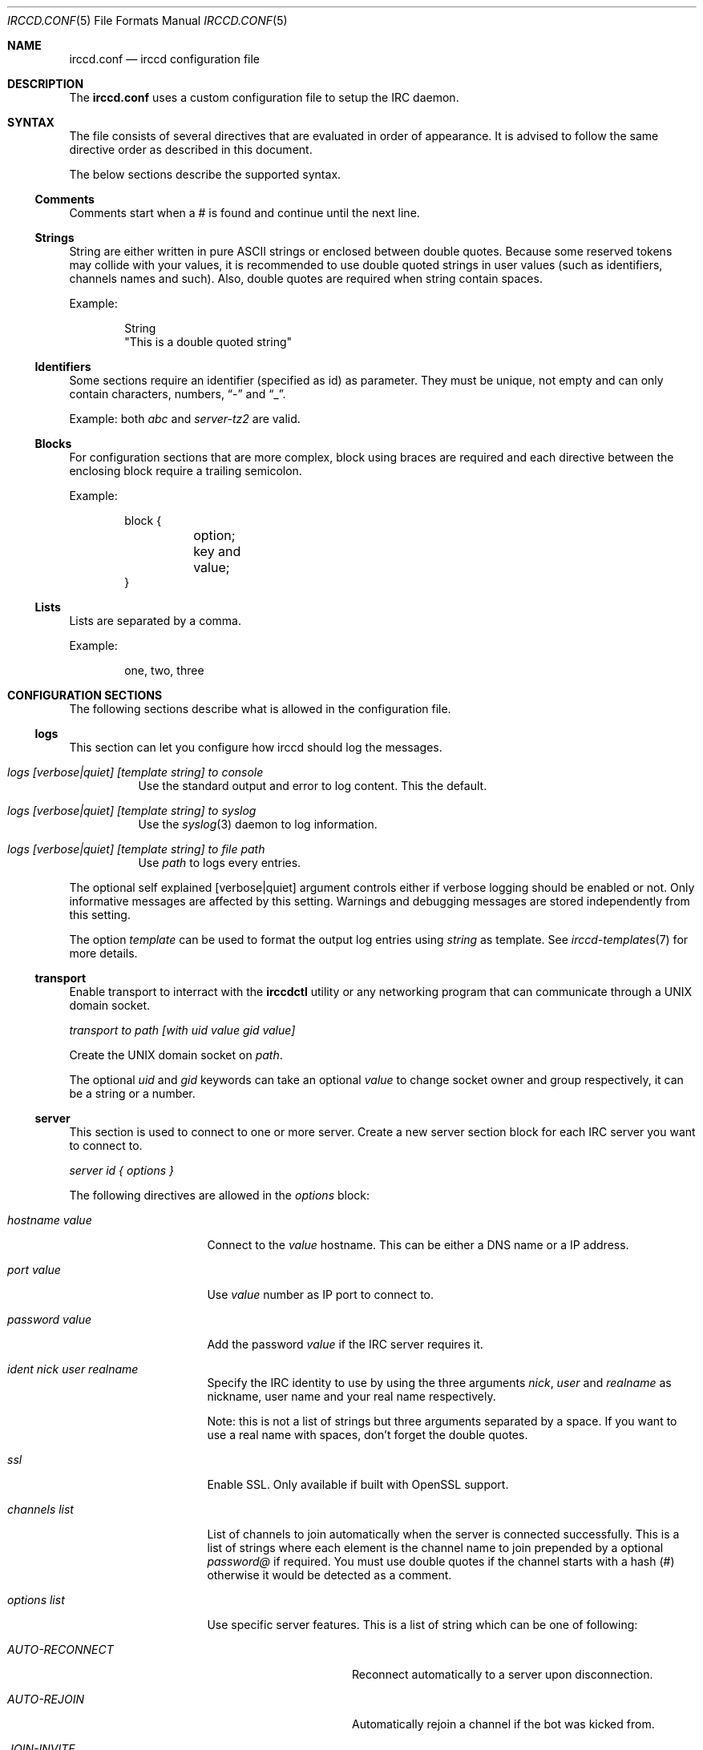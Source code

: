 .\"
.\" Copyright (c) 2013-2021 David Demelier <markand@malikania.fr>
.\"
.\" Permission to use, copy, modify, and/or distribute this software for any
.\" purpose with or without fee is hereby granted, provided that the above
.\" copyright notice and this permission notice appear in all copies.
.\"
.\" THE SOFTWARE IS PROVIDED "AS IS" AND THE AUTHOR DISCLAIMS ALL WARRANTIES
.\" WITH REGARD TO THIS SOFTWARE INCLUDING ALL IMPLIED WARRANTIES OF
.\" MERCHANTABILITY AND FITNESS. IN NO EVENT SHALL THE AUTHOR BE LIABLE FOR
.\" ANY SPECIAL, DIRECT, INDIRECT, OR CONSEQUENTIAL DAMAGES OR ANY DAMAGES
.\" WHATSOEVER RESULTING FROM LOSS OF USE, DATA OR PROFITS, WHETHER IN AN
.\" ACTION OF CONTRACT, NEGLIGENCE OR OTHER TORTIOUS ACTION, ARISING OUT OF
.\" OR IN CONNECTION WITH THE USE OR PERFORMANCE OF THIS SOFTWARE.
.\"
.Dd @IRCCD_MAN_DATE@
.Dt IRCCD.CONF 5
.Os
.\" NAME
.Sh NAME
.Nm irccd.conf
.Nd irccd configuration file
.\" DESCRIPTION
.Sh DESCRIPTION
The
.Nm
uses a custom configuration file to setup the IRC daemon.
.\" SYNTAX
.Sh SYNTAX
The file consists of several directives that are evaluated in order of
appearance. It is advised to follow the same directive order as described in
this document.
.Pp
The below sections describe the supported syntax.
.\" Comments
.Ss Comments
Comments start when a # is found and continue until the next line.
.\" Strings
.Ss Strings
String are either written in pure ASCII strings or enclosed between double
quotes. Because some reserved tokens may collide with your values, it is
recommended to use double quoted strings in user values (such as identifiers,
channels names and such). Also, double quotes are required when string contain
spaces.
.Pp
Example:
.Bd -literal -offset indent
String
"This is a double quoted string"
.Ed
.\" Identifiers
.Ss Identifiers
Some sections require an identifier (specified as id) as parameter. They must be
unique, not empty and can only contain characters, numbers,
.Dq -
and
.Dq _ .
.Pp
Example: both
.Ar abc
and
.Ar server-tz2
are valid.
.\" Blocks
.Ss Blocks
For configuration sections that are more complex, block using braces are
required and each directive between the enclosing block require a trailing
semicolon.
.Pp
Example:
.Bd -literal -offset indent
block {
	option;
	key and value;
}
.Ed
.\" Lists
.Ss Lists
Lists are separated by a comma.
.Pp
Example:
.Bd -literal -offset indent
one, two, three
.Ed
.\" CONFIGURATION SECTIONS
.Sh CONFIGURATION SECTIONS
The following sections describe what is allowed in the configuration file.
.\" logs
.Ss logs
This section can let you configure how irccd should log the messages.
.Bl -tag
.It Ar logs [verbose|quiet] [template string] to console
Use the standard output and error to log content. This the default.
.It Ar logs [verbose|quiet] [template string] to syslog
Use the
.Xr syslog 3
daemon to log information.
.It Ar logs [verbose|quiet] [template string] to file path
Use
.Pa path
to logs every entries.
.El
.Pp
The optional self explained
.Op verbose|quiet
argument controls either if verbose logging should be enabled or not. Only
informative messages are affected by this setting. Warnings and debugging
messages are stored independently from this setting.
.Pp
The option
.Ar template
can be used to format the output log entries using
.Ar string
as template. See
.Xr irccd-templates 7
for more details.
.\" transport
.Ss transport
Enable transport to interract with the
.Nm irccdctl
utility or any networking program that can communicate through a UNIX domain
socket.
.Pp
.Ar transport to path [with uid value gid value]
.Pp
Create the UNIX domain socket on
.Pa path .
.Pp
The optional
.Ar uid
and
.Ar gid
keywords can take an optional
.Ar value
to change socket owner and group respectively, it can be a string or a number.
.\" server
.Ss server
This section is used to connect to one or more server. Create a new server
section block for each IRC server you want to connect to.
.Pp
.Ar server id { options }
.Pp
The following directives are allowed in the
.Em options
block:
.Bl -tag -width "hostname value"
.It Ar hostname value
Connect to the
.Ar value
hostname. This can be either a DNS name or a IP address.
.It Ar port value
Use
.Ar value
number as IP port to connect to.
.It Ar password value
Add the password
.Ar value
if the IRC server requires it.
.It Ar ident nick user realname
Specify the IRC identity to use by using the three arguments
.Ar nick , user
and
.Ar realname
as nickname, user name and your real name respectively.
.Pp
Note: this is not a list of strings but three arguments separated by a space. If
you want to use a real name with spaces, don't forget the double quotes.
.It Ar ssl
Enable SSL. Only available if built with OpenSSL support.
.It Ar channels list
List of channels to join automatically when the server is connected
successfully. This is a list of strings where each element is the channel name
to join prepended by a optional
.Ar password@
if required. You must use double quotes if the channel starts with a hash (#)
otherwise it would be detected as a comment.
.It Ar options list
Use specific server features. This is a list of string which can be one of
following:
.Bl -tag -width "AUTO-RECONNECT"
.It Ar AUTO-RECONNECT
Reconnect automatically to a server upon disconnection.
.It Ar AUTO-REJOIN
Automatically rejoin a channel if the bot was kicked from.
.It Ar JOIN-INVITE
Automatically join a channel upon invitation.
.El
.It Ar prefix value
Use
.Ar value
as command prefix for plugins (Optional, default:
.Dq \&! ) .
.El
.\" rule
.Ss rule
The rule section is one of the most powerful within irccd configuration. It lets
you enable or disable plugins and IRC events for specific criteria. For
instance, you may want to disable a plugin only for a specific channel on a
specific server. And because rules are evaluated in the order they are defined,
you can override rules.
.Pp
When you don't specify any value into the corresponding criteria the rule is
considered as matched.
.Pp
.Ar rule accept|drop { criteria }
.Pp
Create a rule that either
.Ar accept
or
.Ar drop
the current event.
.Pp
The following directives are allowed in the
.Em criteria
block:
.Bl -tag -width "channels list"
.It Ar servers list
List of servers to match by their ids.
.It Ar channels list
List of channel to match. This can be used to match user nicknames as well.
.It Ar origins list
List of originators to match.
.It Ar events list
List of events to match (in the form onCommand, onMessage, etc). See the
.Xr irccd 1
manual page for the allowed names here.
.It Ar plugins list
List of plugins to match by their ids.
.El
.Pp
Warning: don't make sensitive rules on origins option, irccd does not have any
kind of nickname authentication. Thus, it may be very easy for someone
to use a temporary nickname.
.\" hooks
.Ss hooks
This section loads hooks. The configuration does not test if the file is
actually executable nor present on the filesystem and will be tried as long as
the daemon is running.
.Pp
.Ar hook id to path
.Pp
Load the hook with name
.Ar id
from the given
.Pa path .
.\" plugins
.Ss plugins
This section is used to load plugins.
.Pp
To load plugin with default values, you can just use the declaration without
block of options. Otherwise, use a block to add additional options,
.Pp
.Ar plugin id { options }
.Pp
The following directives are allowed in the
.Em options
block:
.Bl -tag -width "hostname value"
.It Ar location path
Specify an absolute
.Pa path
to the plugin.
.It Ar config { key value }
Specify a list of options to the plugin as key-value pair. Each entry consist of
two arguments, the option name and its value both as strings. See
.Xr EXAMPLES
for usage.
.It Ar template { key value }
Same as
.Ar config
but for templates. See
.Xr irccd-templates 7
for more details about this section.
.It Ar paths { key value }
Same as
.Ar config
but for additional paths. Individual plugins may accept special paths but the
following are reserved by irccd and always set when loading the plugin unless
explicitly overriden in this section:
.Bl -tag
.It Ar cache
Directory for temporary files.
.It Ar data
Directory for additional data.
.It Ar config
Directory to additional configuration files.
.El
.El
.\" EXAMPLES
.Sh EXAMPLES
Full example of configuration file
.Bd -literal
# Logs to syslog instead of console (which is the default).
logs verbose to syslog

# Enable transport with default permissions.
transport to "/tmp/irccd.sock"

#
# Create a server "example" that connect to example.org using "fr" as nickname,
# "francis" as username and "Francis Meyer" as realname.
#
# This channel will automatically join "#test" on connection and the password
# protected "#nightclub" channel with password "secret"
#
server example {
	hostname example.org;
	port 6667;
	ident fr francis "Francis Meyer";
	channels "#test", "secret@#nightclub";
}

# Load several plugins with their default values and locations.
plugin ask
plugin plugin

# Configure the plugin hangman to change templates and the path to the words.
plugin hangman {
	templates {
		win "Success, the word was #{word}!";
	}
	config {
		file "/var/irccd/hard-words.txt";
	}
}

# This first rule disable the plugin reboot on all servers and channels.
rule drop {
	plugins "reboot";
}

# This rule enable the reboot plugin again on the server localhost,
# channel #staff.
rule accept {
	servers "localhost";
	channels "#staff";
	plugins "reboot";
}

# This create an hook named "mail" with the given path.
hook mail to "/path/to/mail.py"
.Ed
.\" SEE ALSO
.Sh SEE ALSO
.Xr irccd 1
.\" AUTHORS
.Sh AUTHORS
.Nm irccd
was written by David Demelier <markand@malikania.fr>
